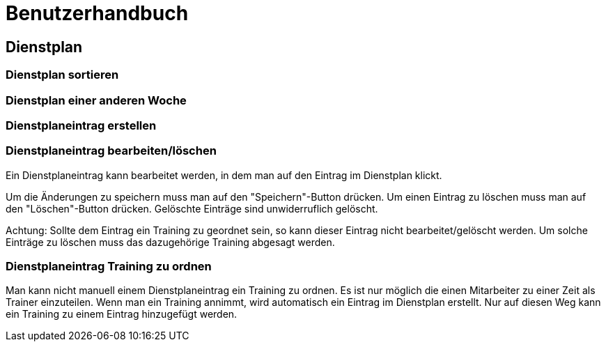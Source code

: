 = Benutzerhandbuch

== Dienstplan

=== Dienstplan sortieren

=== Dienstplan einer anderen Woche

=== Dienstplaneintrag erstellen

=== Dienstplaneintrag bearbeiten/löschen

Ein Dienstplaneintrag kann bearbeitet werden, in dem man auf den Eintrag im Dienstplan klickt. 

Um die Änderungen zu speichern muss man auf den "Speichern"-Button drücken. Um einen Eintrag zu löschen muss man auf den "Löschen"-Button drücken. Gelöschte Einträge sind unwiderruflich gelöscht.

Achtung: Sollte dem Eintrag ein Training zu geordnet sein, so kann dieser Eintrag nicht bearbeitet/gelöscht werden. Um solche Einträge zu löschen muss das dazugehörige Training abgesagt werden.

=== Dienstplaneintrag Training zu ordnen

Man kann nicht manuell einem Dienstplaneintrag ein Training zu ordnen. Es ist nur möglich die einen Mitarbeiter zu einer Zeit als Trainer einzuteilen. Wenn man ein Training annimmt, wird automatisch ein Eintrag im Dienstplan erstellt. Nur auf diesen Weg kann ein Training zu einem Eintrag hinzugefügt werden.
